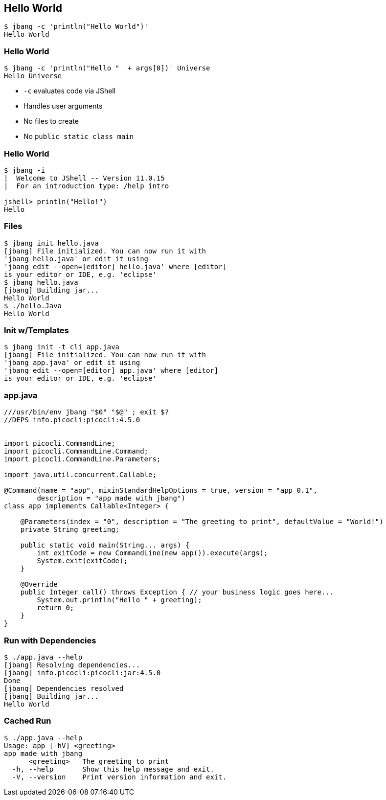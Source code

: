 [%notitle]
== Hello World

[source,bash]
----
$ jbang -c 'println("Hello World")'
Hello World
----

[%notitle]
=== Hello World

[source,bash]
----
$ jbang -c 'println("Hello "  + args[0])' Universe 
Hello Universe
----

[%step]
* `-c` evaluates code via JShell
* Handles user arguments
* No files to create
* No `public static class main`

[%notitle]
=== Hello World

[source,bash]
----
$ jbang -i
|  Welcome to JShell -- Version 11.0.15
|  For an introduction type: /help intro

jshell> println("Hello!")
Hello
----

=== Files

[source,bash,highlight="1|2..5|6|7..8|9|10"]
----
$ jbang init hello.java
[jbang] File initialized. You can now run it with 
'jbang hello.java' or edit it using 
'jbang edit --open=[editor] hello.java' where [editor] 
is your editor or IDE, e.g. 'eclipse'
$ jbang hello.java
[jbang] Building jar...
Hello World
$ ./hello.Java
Hello World
----

=== Init w/Templates

[source,bash,highlight="1|2..5"]
----
$ jbang init -t cli app.java
[jbang] File initialized. You can now run it with 
'jbang app.java' or edit it using 
'jbang edit --open=[editor] app.java' where [editor] 
is your editor or IDE, e.g. 'eclipse'
----

=== app.java

[source,java,highlight="1|2|15..16"]
----
///usr/bin/env jbang "$0" "$@" ; exit $?
//DEPS info.picocli:picocli:4.5.0


import picocli.CommandLine;
import picocli.CommandLine.Command;
import picocli.CommandLine.Parameters;

import java.util.concurrent.Callable;

@Command(name = "app", mixinStandardHelpOptions = true, version = "app 0.1",
        description = "app made with jbang")
class app implements Callable<Integer> {

    @Parameters(index = "0", description = "The greeting to print", defaultValue = "World!")
    private String greeting;

    public static void main(String... args) {
        int exitCode = new CommandLine(new app()).execute(args);
        System.exit(exitCode);
    }

    @Override
    public Integer call() throws Exception { // your business logic goes here...
        System.out.println("Hello " + greeting);
        return 0;
    }
}
----

=== Run with Dependencies

[source,bash,highlight="1|2..5|6|7..10"]
----
$ ./app.java --help
[jbang] Resolving dependencies...
[jbang] info.picocli:picocli:jar:4.5.0
Done
[jbang] Dependencies resolved
[jbang] Building jar...
Hello World
----

=== Cached Run

[source,bash,highlight="1|2..10"]
----
$ ./app.java --help
Usage: app [-hV] <greeting>
app made with jbang
      <greeting>   The greeting to print
  -h, --help       Show this help message and exit.
  -V, --version    Print version information and exit.
----

